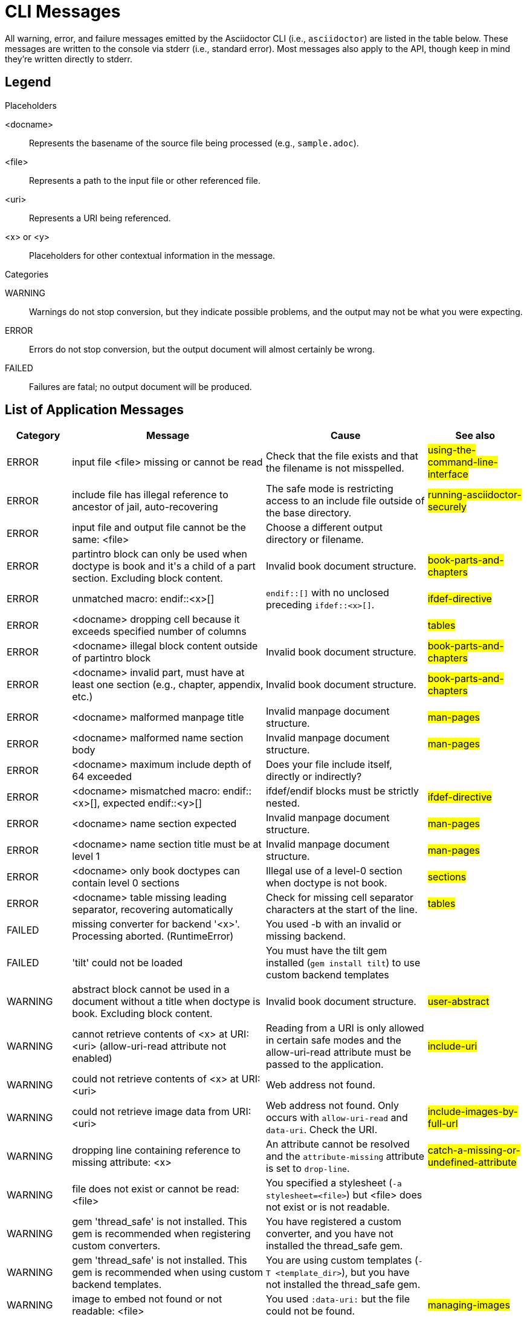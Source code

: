 = CLI Messages
////
um anchor: appendix#app-messages

Only includes the CLI. asciidoctorj and the asciidoctor API are not included.
When there are enough documented, maybe add another table for them. Although these users are programmers-wouldn't they just run it in the debugger?

Testing was carried out with
Asciidoctor 1.5.5 [https://asciidoctor.org]
Runtime Environment (ruby 2.3.1p112 (2016-04-26) [i386-linux-gnu]) (lc:UTF-8 fs:UTF-8 in:- ex:UTF-8)
////

All warning, error, and failure messages emitted by the Asciidoctor CLI (i.e., `asciidoctor`) are listed in the table below.
These messages are written to the console via stderr (i.e., standard error).
Most messages also apply to the API, though keep in mind they're written directly to stderr.

== Legend

.Placeholders
--
<docname>::
Represents the basename of the source file being processed (e.g., `sample.adoc`).
<file>::
Represents a path to the input file or other referenced file.
<uri>::
Represents a URI being referenced.
<x> or <y>::
Placeholders for other contextual information in the message.
--

.Categories
--
WARNING::
Warnings do not stop conversion, but they indicate possible problems, and the output may not be what you were expecting.
ERROR::
Errors do not stop conversion, but the output document will almost certainly be wrong.
FAILED::
Failures are fatal; no output document will be produced.
--

== List of Application Messages

[options="header,breakable",cols="<20,<60,<50,<30"]
|===
|Category |Message |Cause |See also

|ERROR
|input file <file> missing or cannot be read
|Check that the file exists and that the filename is not misspelled.
|#using-the-command-line-interface#

|ERROR
|include file has illegal reference to ancestor of jail, auto-recovering
|The safe mode is restricting access to an include file outside of the base directory.
|#running-asciidoctor-securely#

|ERROR
|input file and output file cannot be the same: <file>
|Choose a different output directory or filename.
|

|ERROR
|partintro block can only be used when doctype is book and it\'s a child of a part section. Excluding block content.
|Invalid book document structure.
|#book-parts-and-chapters#

|ERROR
|unmatched macro: endif::<x>[]
|`endif::[]` with no unclosed preceding `ifdef::<x>[]`.
|#ifdef-directive#

|ERROR
|<docname> dropping cell because it exceeds specified number of columns
// The extra cells are dropped, but this message is not produced ???
|
|#tables#

|ERROR
|<docname> illegal block content outside of partintro block
|Invalid book document structure.
|#book-parts-and-chapters#

|ERROR
|<docname> invalid part, must have at least one section (e.g., chapter, appendix, etc.)
|Invalid book document structure.
|#book-parts-and-chapters#

|ERROR
|<docname> malformed manpage title
|Invalid manpage document structure.
|#man-pages#

|ERROR
|<docname> malformed name section body
|Invalid manpage document structure.
|#man-pages#

|ERROR
|<docname> maximum include depth of 64 exceeded
|Does your file include itself, directly or indirectly?
|

// This is not explicit the docs

|ERROR
|<docname> mismatched macro: endif::<x>[], expected endif::<y>[]
|ifdef/endif blocks must be strictly nested.
|#ifdef-directive#

|ERROR
|<docname> name section expected
|Invalid manpage document structure.
|#man-pages#

|ERROR
|<docname> name section title must be at level 1
|Invalid manpage document structure.
|#man-pages#

|ERROR
|<docname> only book doctypes can contain level 0 sections
|Illegal use of a level-0 section when doctype is not book.
|#sections#

|ERROR
|<docname> table missing leading separator, recovering automatically
|Check for missing cell separator characters at the start of the line.
|#tables#

|FAILED
|missing converter for backend '<x>'. Processing aborted. (RuntimeError)
|You used -b with an invalid or missing backend.
|

//|FAILED
//|Failed to load AsciiDoc document - undefined method `convert' for nil:NilClass
//|
//|#cli-options#

|FAILED
|'tilt' could not be loaded
|You must have the tilt gem installed (`gem install tilt`) to use custom backend templates
|

|WARNING
|abstract block cannot be used in a document without a title when doctype is book. Excluding block content.
|Invalid book document structure.
|#user-abstract#

|WARNING
|cannot retrieve contents of <x> at URI: <uri> (allow-uri-read attribute not enabled)
|Reading from a URI is only allowed in certain safe modes and the allow-uri-read attribute must be passed to the application.
|#include-uri#

|WARNING
|could not retrieve contents of <x> at URI: <uri>
|Web address not found.
|

|WARNING
|could not retrieve image data from URI: <uri>
|Web address not found. Only occurs with `allow-uri-read` and `data-uri`. Check the URI.
|#include-images-by-full-url#

|WARNING
|dropping line containing reference to missing attribute: <x>
|An attribute cannot be resolved and the `attribute-missing` attribute is set to `drop-line`.
|#catch-a-missing-or-undefined-attribute#

|WARNING
|file does not exist or cannot be read: <file>
|You specified a stylesheet (`-a stylesheet=<file>`) but <file> does not exist or is not readable.
|

|WARNING
|gem 'thread_safe' is not installed. This gem is recommended when registering custom converters.
|You have registered a custom converter, and you have not installed the thread_safe gem.
|

|WARNING
|gem 'thread_safe' is not installed. This gem is recommended when using custom backend templates.
|You are using custom templates (`-T <template_dir>`), but you have not installed the thread_safe gem.
|

|WARNING
|image to embed not found or not readable: <file>
|You used `:data-uri:` but the file could not be found.
|#managing-images#

|WARNING
|include file not readable: <file>
|You do not have permission to access the file.
|#include-nonasciidoc#

|WARNING
|input path <file> is a <x>, not a file
|The path is not a file (perhaps it is a socket or a block device).
|#include-nonasciidoc#

|WARNING
|optional gem 'asciimath' is not installed. Functionality disabled.
|asciimath is one of the libraries used for equations.
|#stem#

|WARNING
|optional gem 'coderay' is not installed. Functionality disabled.
|CodeRay is used for source code highlighting.
|#coderay#

|WARNING
|skipping reference to missing attribute: <x>
|An attribute cannot be resolved and the `attribute-missing` attribute is set to `skip`.
|#catch-a-missing-or-undefined-attribute#

|WARNING
|tables must have at least one body row
|
|#tables#

|WARNING
|tag '<x>' not found in include file: <file>
|You tried to include by tagged region, but the included document does not have that tag.
|#include-partial#

|WARNING
|<docname>: id assigned to <type> already in use: <id>
|<id> is a duplicate ID, meaning it has already been assigned to a node of <type> (e.g., section, block, anchor).
If you don't see the problem in <docname>, check that the duplicate ID isn't coming from a file which is being included.
|

|WARNING
|<docname> callout list item index: expected <x> got <y>
|Callouts are expected to be in numerical order, just like any ordered list.
|#callouts#

|WARNING
|<docname> include <x> not readable: <y>
|If <y> is a file, do you have read permissions for it?
If it is a URI and `-a allow-uri-read` is set, does it exist?
|
|WARNING
|<docname> include file not found: <file>
|Probably a typo or missing file. If not, make sure you understand the search process.
|#include-directive#, #include-resolution#

|WARNING
|<docname> invalid empty <x> detected in style attribute
|The first positional attribute in the block attributes could not be parsed.
|#options#

|WARNING
|<docname> invalid style for <x> block: <y>
|You have added a custom style to a block, but you haven't registered a custom block extension to handle it.
|

|WARNING
|<docname> invalid style for paragraph: <x>
|You have a line `[xxx]` before a paragraph, but `xxx` isn't one of the built-in styles.
|#style#

|WARNING
|<docname> list item index: expected <x>, got <y>
|You gave explicit numbers on an ordered list, but they were not sequential. Asciidoctor renumbers them for you, and gives this warning.
|#ordered-lists#

|WARNING
|<docname> multiple ids detected in style attribute
|Multiple IDs cannot be specified in the block style (e.g., `[#cat#dog]`).
// But [#wibble,id="wobble"] does not generate an error
|#id#

|WARNING
|<docname> no callouts refer to list item <x>
|The callout is missing or not recognized.
In source listings, is the callout the last thing on the line?
|#callouts#

|WARNING
|<docname> section title out of sequence
|Invalid document structure. Check section levels.
|#sections#

|===

////
API only

|ERROR
|IOError, %(target directory does not exist: #{to_dir})
|API, the mkdirs option is not set, and the target directory does not already exist.
|
////
